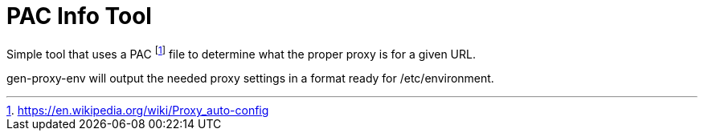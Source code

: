= PAC Info Tool

Simple tool that uses a PAC footnote:[https://en.wikipedia.org/wiki/Proxy_auto-config] file to determine what the proper proxy is for a given URL.

gen-proxy-env will output the needed proxy settings in a format ready for /etc/environment.
